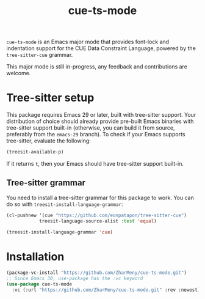 #+title: cue-ts-mode

~cue-ts-mode~ is an Emacs major mode that provides font-lock and
indentation support for the CUE Data Constraint Language, powered by
the =tree-sitter-cue= grammar.

This major mode is still in-progress, any feedback and contributions
are welcome.

* Tree-sitter setup
This package requires Emacs 29 or later, built with tree-sitter
support.  Your distribution of choice should already provide pre-built
Emacs binaries with tree-sitter support built-in (otherwise, you can
build it from source, preferably from the =emacs-29= branch).  To
check if your Emacs supports tree-sitter, evaluate the following:
#+begin_src emacs-lisp
(treesit-available-p)
#+end_src
If it returns ~t~, then your Emacs should have tree-sitter support
built-in.

** Tree-sitter grammar
You need to install a tree-sitter grammar for this package to work.
You can do so with ~treesit-install-language-grammar~:
#+begin_src emacs-lisp
(cl-pushnew '(cue "https://github.com/eonpatapon/tree-sitter-cue")
            treesit-language-source-alist :test 'equal)

(treesit-install-language-grammar 'cue)
#+end_src

* Installation
#+begin_src emacs-lisp
(package-vc-install "https://github.com/ZharMeny/cue-ts-mode.git")
;; Since Emacs 30, use-package has the :vc keyword
(use-package cue-ts-mode
  :vc (:url "https://github.com/ZharMeny/cue-ts-mode.git" :rev :newest))
#+end_src
